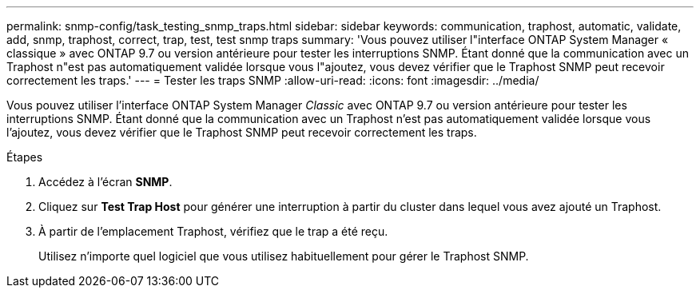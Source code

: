 ---
permalink: snmp-config/task_testing_snmp_traps.html 
sidebar: sidebar 
keywords: communication, traphost, automatic, validate, add, snmp, traphost, correct, trap, test, test snmp traps 
summary: 'Vous pouvez utiliser l"interface ONTAP System Manager « classique » avec ONTAP 9.7 ou version antérieure pour tester les interruptions SNMP. Étant donné que la communication avec un Traphost n"est pas automatiquement validée lorsque vous l"ajoutez, vous devez vérifier que le Traphost SNMP peut recevoir correctement les traps.' 
---
= Tester les traps SNMP
:allow-uri-read: 
:icons: font
:imagesdir: ../media/


[role="lead"]
Vous pouvez utiliser l'interface ONTAP System Manager _Classic_ avec ONTAP 9.7 ou version antérieure pour tester les interruptions SNMP. Étant donné que la communication avec un Traphost n'est pas automatiquement validée lorsque vous l'ajoutez, vous devez vérifier que le Traphost SNMP peut recevoir correctement les traps.

.Étapes
. Accédez à l'écran *SNMP*.
. Cliquez sur *Test Trap Host* pour générer une interruption à partir du cluster dans lequel vous avez ajouté un Traphost.
. À partir de l'emplacement Traphost, vérifiez que le trap a été reçu.
+
Utilisez n'importe quel logiciel que vous utilisez habituellement pour gérer le Traphost SNMP.


